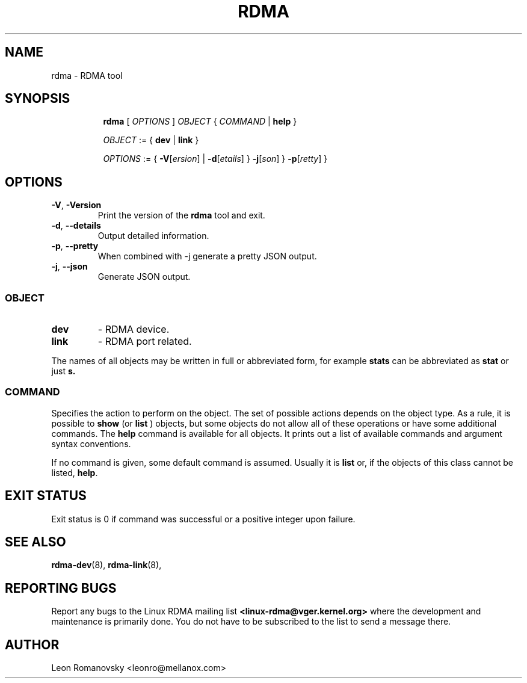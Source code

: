 .TH RDMA 8 "28 Mar 2017" "iproute2" "Linux"
.SH NAME
rdma \- RDMA tool
.SH SYNOPSIS
.sp
.ad l
.in +8
.ti -8
.B rdma
.RI "[ " OPTIONS " ] " OBJECT " { " COMMAND " | "
.BR help " }"
.sp

.ti -8
.IR OBJECT " := { "
.BR dev " | " link " }"
.sp

.ti -8
.IR OPTIONS " := { "
\fB\-V\fR[\fIersion\fR] |
\fB\-d\fR[\fIetails\fR] }
\fB\-j\fR[\fIson\fR] }
\fB\-p\fR[\fIretty\fR] }

.SH OPTIONS

.TP
.BR "\-V" , " -Version"
Print the version of the
.B rdma
tool and exit.

.TP
.BR "\-d" , " --details"
Output detailed information.

.TP
.BR "\-p" , " --pretty"
When combined with -j generate a pretty JSON output.

.TP
.BR "\-j" , " --json"
Generate JSON output.

.SS
.I OBJECT

.TP
.B dev
- RDMA device.

.TP
.B link
- RDMA port related.

.PP
The names of all objects may be written in full or
abbreviated form, for example
.B stats
can be abbreviated as
.B stat
or just
.B s.

.SS
.I COMMAND

Specifies the action to perform on the object.
The set of possible actions depends on the object type.
As a rule, it is possible to
.B show
(or
.B list
) objects, but some objects do not allow all of these operations
or have some additional commands. The
.B help
command is available for all objects. It prints
out a list of available commands and argument syntax conventions.
.sp
If no command is given, some default command is assumed.
Usually it is
.B list
or, if the objects of this class cannot be listed,
.BR "help" .

.SH EXIT STATUS
Exit status is 0 if command was successful or a positive integer upon failure.

.SH SEE ALSO
.BR rdma-dev (8),
.BR rdma-link (8),
.br

.SH REPORTING BUGS
Report any bugs to the Linux RDMA mailing list
.B <linux-rdma@vger.kernel.org>
where the development and maintenance is primarily done.
You do not have to be subscribed to the list to send a message there.

.SH AUTHOR
Leon Romanovsky <leonro@mellanox.com>
